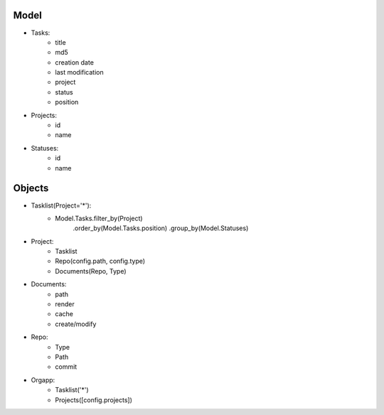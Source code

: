 Model
-----
- Tasks:
    - title
    - md5
    - creation date
    - last modification
    - project
    - status
    - position
- Projects:
    - id
    - name
- Statuses:
    - id
    - name

Objects
-------
- Tasklist(Project='*'):
    - Model.Tasks.filter_by(Project)
        .order_by(Model.Tasks.position)
        .group_by(Model.Statuses)
- Project:
    - Tasklist
    - Repo(config.path, config.type)
    - Documents(Repo, Type)
- Documents:
    - path
    - render
    - cache
    - create/modify
- Repo:
    - Type
    - Path
    - commit
- Orgapp:
    - Tasklist('*')
    - Projects([config.projects])
